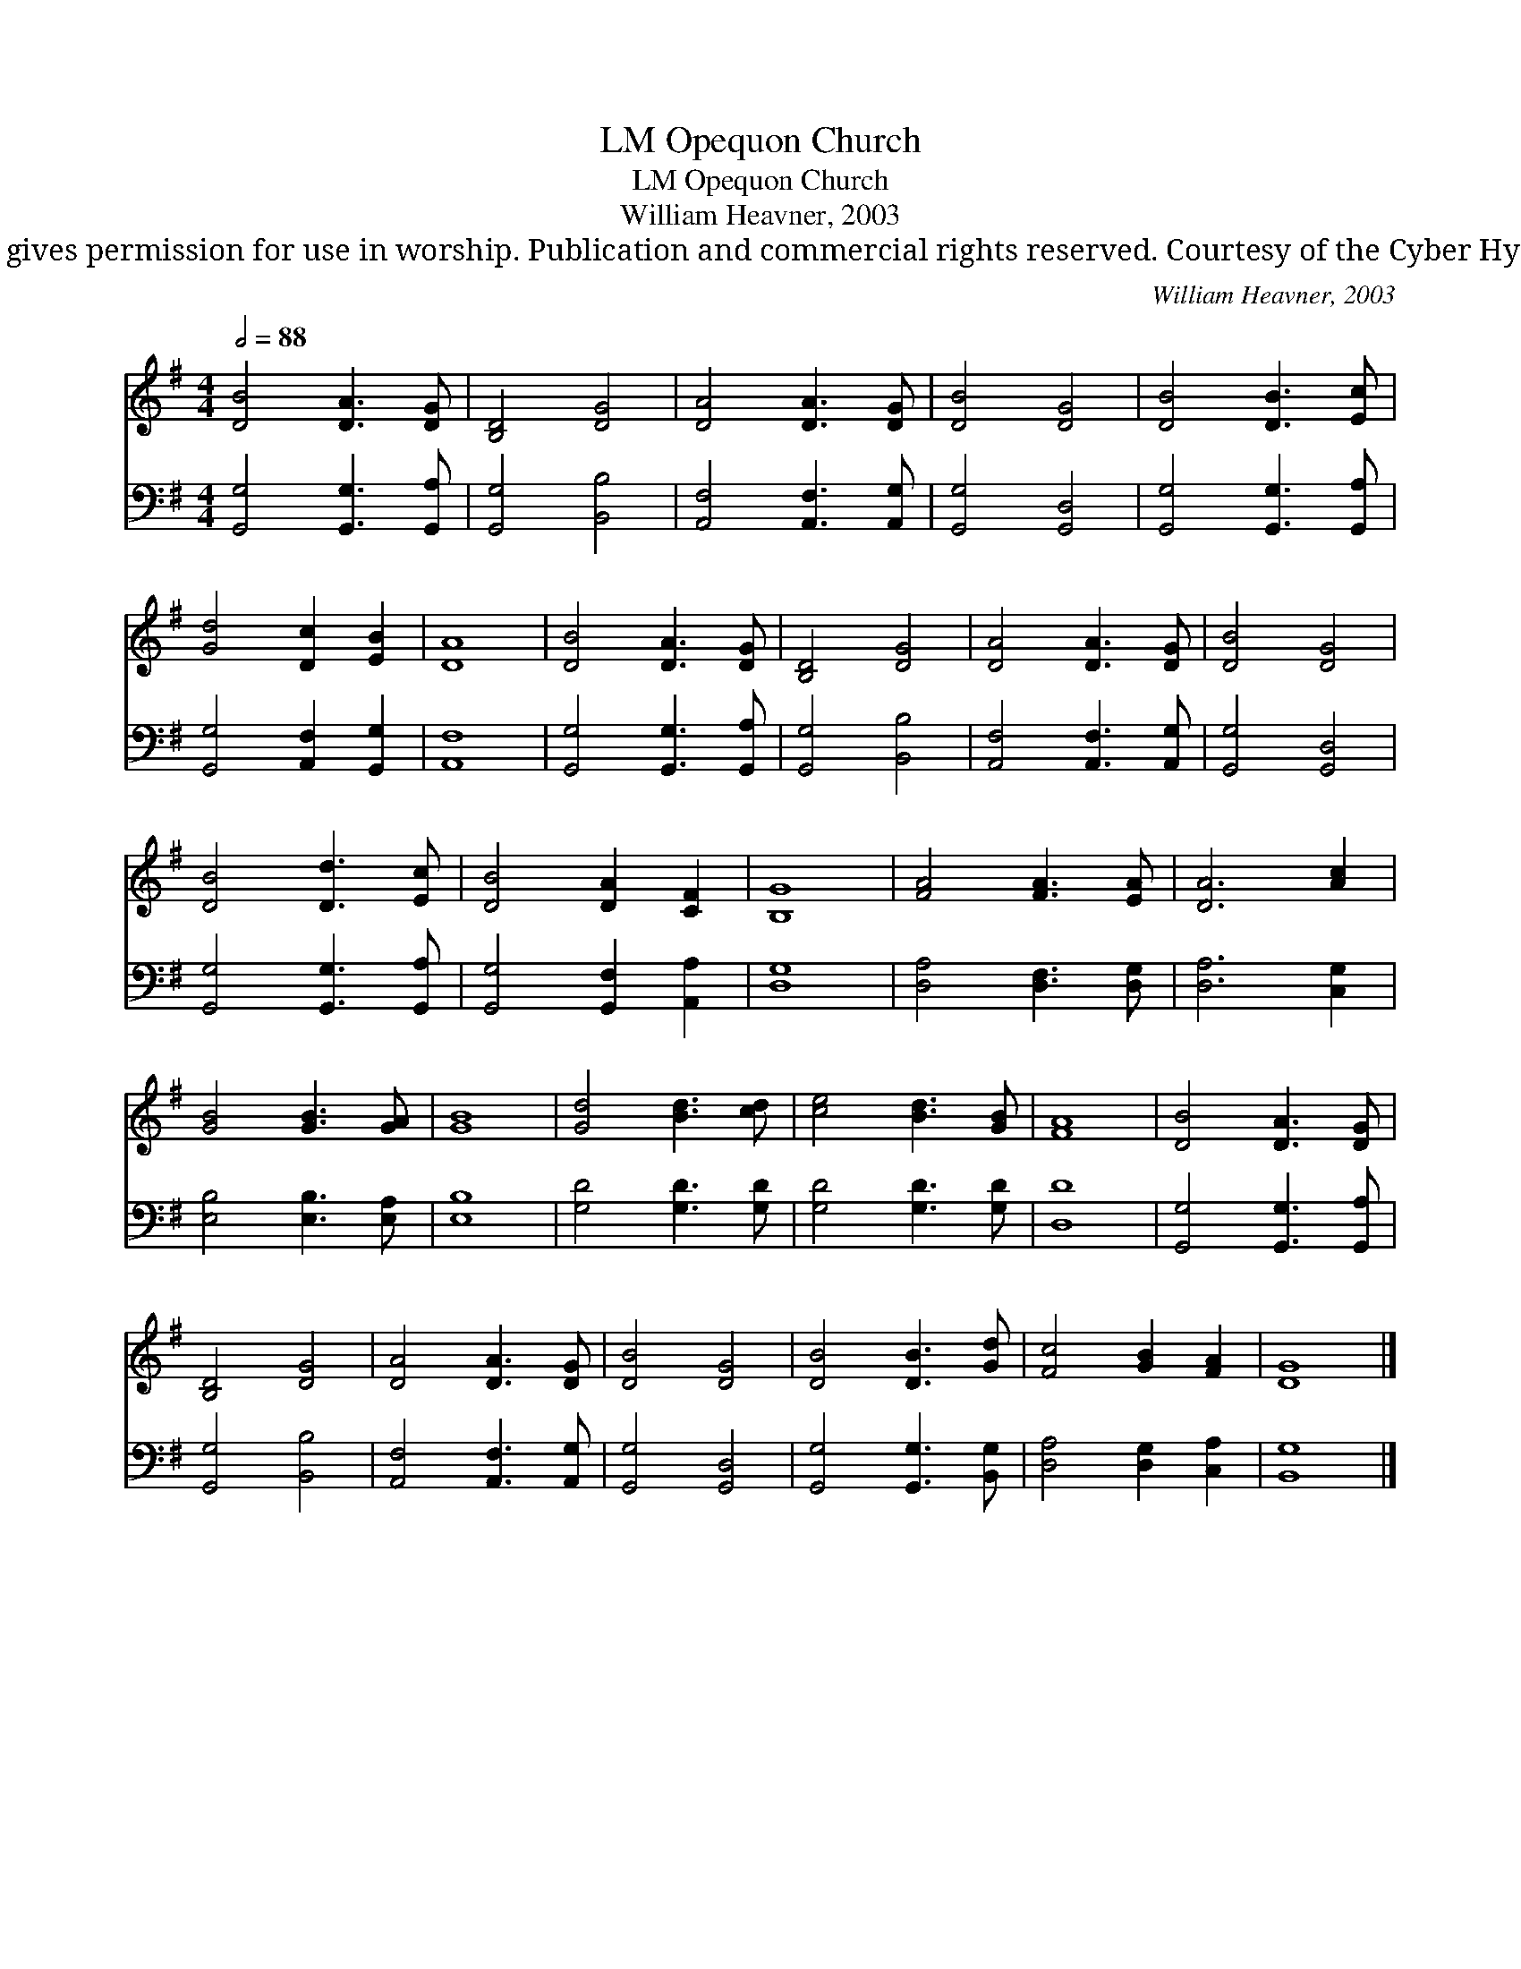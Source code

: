X:1
T:Opequon Church, LM
T:Opequon Church, LM
T:William Heavner, 2003
T:Author gives permission for use in worship. Publication and commercial rights reserved. Courtesy of the Cyber Hymnal™
C:William Heavner, 2003
Z:Author gives permission for use in worship. Publication and commercial rights reserved.
Z:Courtesy of the Cyber Hymnal™
%%score 1 2
L:1/8
Q:1/2=88
M:4/4
K:G
V:1 treble 
V:2 bass 
V:1
 [DB]4 [DA]3 [DG] | [B,D]4 [DG]4 | [DA]4 [DA]3 [DG] | [DB]4 [DG]4 | [DB]4 [DB]3 [Ec] | %5
 [Gd]4 [Dc]2 [EB]2 | [DA]8 | [DB]4 [DA]3 [DG] | [B,D]4 [DG]4 | [DA]4 [DA]3 [DG] | [DB]4 [DG]4 | %11
 [DB]4 [Dd]3 [Ec] | [DB]4 [DA]2 [CF]2 | [B,G]8 | [FA]4 [FA]3 [EA] | [DA]6 [Ac]2 | %16
 [GB]4 [GB]3 [GA] | [GB]8 | [Gd]4 [Bd]3 [cd] | [ce]4 [Bd]3 [GB] | [FA]8 | [DB]4 [DA]3 [DG] | %22
 [B,D]4 [DG]4 | [DA]4 [DA]3 [DG] | [DB]4 [DG]4 | [DB]4 [DB]3 [Gd] | [Fc]4 [GB]2 [FA]2 | [DG]8 |] %28
V:2
 [G,,G,]4 [G,,G,]3 [G,,A,] | [G,,G,]4 [B,,B,]4 | [A,,F,]4 [A,,F,]3 [A,,G,] | [G,,G,]4 [G,,D,]4 | %4
 [G,,G,]4 [G,,G,]3 [G,,A,] | [G,,G,]4 [A,,F,]2 [G,,G,]2 | [A,,F,]8 | [G,,G,]4 [G,,G,]3 [G,,A,] | %8
 [G,,G,]4 [B,,B,]4 | [A,,F,]4 [A,,F,]3 [A,,G,] | [G,,G,]4 [G,,D,]4 | [G,,G,]4 [G,,G,]3 [G,,A,] | %12
 [G,,G,]4 [G,,F,]2 [A,,A,]2 | [D,G,]8 | [D,A,]4 [D,F,]3 [D,G,] | [D,A,]6 [C,G,]2 | %16
 [E,B,]4 [E,B,]3 [E,A,] | [E,B,]8 | [G,D]4 [G,D]3 [G,D] | [G,D]4 [G,D]3 [G,D] | [D,D]8 | %21
 [G,,G,]4 [G,,G,]3 [G,,A,] | [G,,G,]4 [B,,B,]4 | [A,,F,]4 [A,,F,]3 [A,,G,] | [G,,G,]4 [G,,D,]4 | %25
 [G,,G,]4 [G,,G,]3 [B,,G,] | [D,A,]4 [D,G,]2 [C,A,]2 | [B,,G,]8 |] %28

